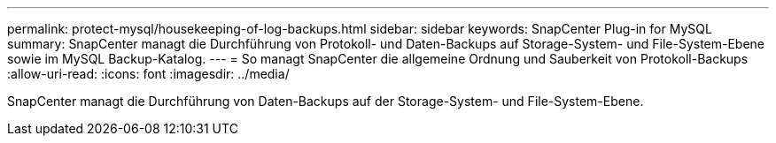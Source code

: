 ---
permalink: protect-mysql/housekeeping-of-log-backups.html 
sidebar: sidebar 
keywords: SnapCenter Plug-in for MySQL 
summary: SnapCenter managt die Durchführung von Protokoll- und Daten-Backups auf Storage-System- und File-System-Ebene sowie im MySQL Backup-Katalog. 
---
= So managt SnapCenter die allgemeine Ordnung und Sauberkeit von Protokoll-Backups
:allow-uri-read: 
:icons: font
:imagesdir: ../media/


[role="lead"]
SnapCenter managt die Durchführung von Daten-Backups auf der Storage-System- und File-System-Ebene.
